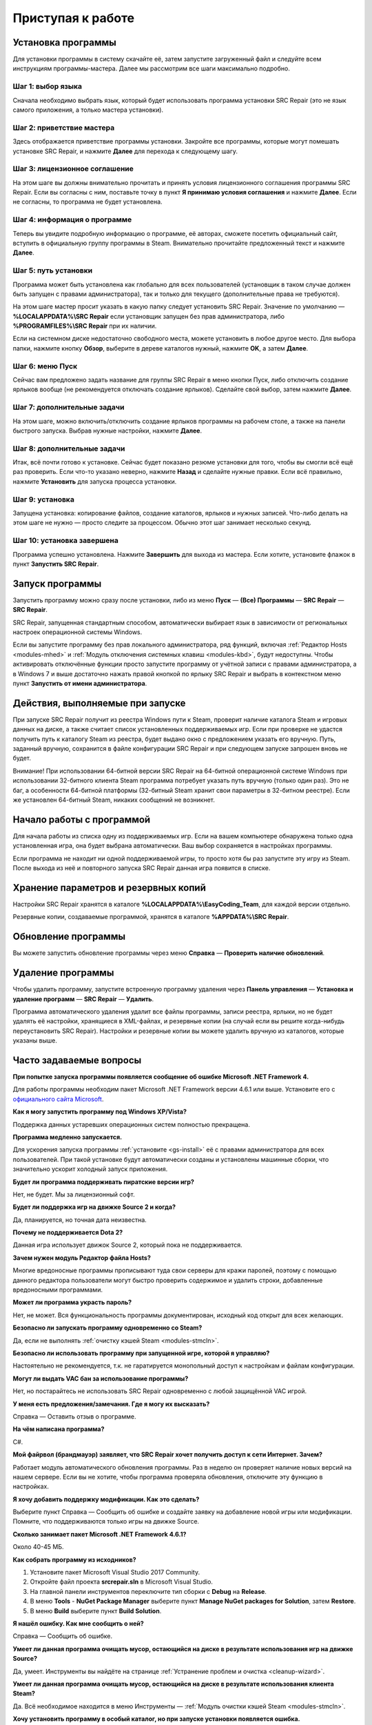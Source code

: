 .. _getting_started:

***********************
Приступая к работе
***********************

.. index:: установка программы
.. _gs-install:

Установка программы
==========================================

Для установки программы в систему скачайте её, затем запустите загруженный файл и следуйте всем инструкциям программы-мастера. Далее мы рассмотрим все шаги максимально подробно.

.. index:: шаг установки 1
.. _gs-step1:

Шаг 1: выбор языка
^^^^^^^^^^^^^^^^^^^^^^^^^^^^^^^^^^^^^^^^^^

Сначала необходимо выбрать язык, который будет использовать программа установки SRC Repair (это не язык самого приложения, а только мастера установки).

.. index:: шаг установки 2
.. _gs-step2:

Шаг 2: приветствие мастера
^^^^^^^^^^^^^^^^^^^^^^^^^^^^^^^^^^^^^^^^^^

Здесь отображается приветствие программы установки. Закройте все программы, которые могут помешать установке SRC Repair, и нажмите **Далее** для перехода к следующему шагу.

.. index:: шаг установки 3
.. _gs-step3:

Шаг 3: лицензионное соглашение
^^^^^^^^^^^^^^^^^^^^^^^^^^^^^^^^^^^^^^^^^^

На этом шаге вы должны внимательно прочитать и принять условия лицензионного соглашения программы SRC Repair. Если вы согласны с ним, поставьте точку в пункт **Я принимаю условия соглашения** и нажмите **Далее**. Если не согласны, то программа не будет установлена.

.. index:: шаг установки 4
.. _gs-step4:

Шаг 4: информация о программе
^^^^^^^^^^^^^^^^^^^^^^^^^^^^^^^^^^^^^^^^^^

Теперь вы увидите подробную информацию о программе, её авторах, сможете посетить официальный сайт, вступить в официальную группу программы в Steam. Внимательно прочитайте предложенный текст и нажмите **Далее**.

.. index:: шаг установки 5
.. _gs-step5:

Шаг 5: путь установки
^^^^^^^^^^^^^^^^^^^^^^^^^^^^^^^^^^^^^^^^^^

Программа может быть установлена как глобально для всех пользователей (установщик в таком случае должен быть запущен с правами администратора), так и только для текущего (дополнительные права не требуются).

На этом шаге мастер просит указать в какую папку следует установить SRC Repair. Значение по умолчанию — **%LOCALAPPDATA%\\SRC Repair** если установщик запущен без прав администратора, либо **%PROGRAMFILES%\\SRC Repair** при их наличии.

Если на системном диске недостаточно свободного места, можете установить в любое другое место. Для выбора папки, нажмите кнопку **Обзор**, выберите в дереве каталогов нужный, нажмите **OK**, а затем **Далее**.

.. index:: шаг установки 6
.. _gs-step6:

Шаг 6: меню Пуск
^^^^^^^^^^^^^^^^^^^^^^^^^^^^^^^^^^^^^^^^^^

Сейчас вам предложено задать название для группы SRC Repair в меню кнопки Пуск, либо отключить создание ярлыков вообще (не рекомендуется отключать создание ярлыков). Сделайте свой выбор, затем нажмите **Далее**.

.. index:: шаг установки 7
.. _gs-step7:

Шаг 7: дополнительные задачи
^^^^^^^^^^^^^^^^^^^^^^^^^^^^^^^^^^^^^^^^^^

На этом шаге, можно включить/отключить создание ярлыков программы на рабочем столе, а также на панели быстрого запуска. Выбрав нужные настройки, нажмите **Далее**.

.. index:: шаг установки 8
.. _gs-step8:

Шаг 8: дополнительные задачи
^^^^^^^^^^^^^^^^^^^^^^^^^^^^^^^^^^^^^^^^^^

Итак, всё почти готово к установке. Сейчас будет показано резюме установки для того, чтобы вы смогли всё ещё раз проверить. Если что-то указано неверно, нажмите **Назад** и сделайте нужные правки. Если всё правильно, нажмите **Установить** для запуска процесса установки.

.. index:: шаг установки 9
.. _gs-step9:

Шаг 9: установка
^^^^^^^^^^^^^^^^^^^^^^^^^^^^^^^^^^^^^^^^^^

Запущена установка: копирование файлов, создание каталогов, ярлыков и нужных записей. Что-либо делать на этом шаге не нужно — просто следите за процессом. Обычно этот шаг занимает несколько секунд.

.. index:: шаг установки 10
.. _gs-step10:

Шаг 10: установка завершена
^^^^^^^^^^^^^^^^^^^^^^^^^^^^^^^^^^^^^^^^^^

Программа успешно установлена. Нажмите **Завершить** для выхода из мастера. Если хотите, установите флажок в пункт **Запустить SRC Repair**.

.. index:: запуск программы
.. _gs-launch:

Запуск программы
==========================================

Запустить программу можно сразу после установки, либо из меню **Пуск** — **(Все) Программы** — **SRC Repair** — **SRC Repair**.

SRC Repair, запущенная стандартным способом, автоматически выбирает язык в зависимости от региональных настроек операционной системы Windows.

Если вы запустите программу без прав локального администратора, ряд функций, включая :ref:`Редактор Hosts <modules-mhed>` и :ref:`Модуль отключения системных клавиш <modules-kbd>`, будут недоступны. Чтобы активировать отключённые функции просто запустите программу от учётной записи с правами администратора, а в Windows 7 и выше достаточно нажать правой кнопкой по ярлыку SRC Repair и выбрать в контекстном меню пункт **Запустить от имени администратора**.

.. index:: действия при запуске
.. _gs-startup:

Действия, выполняемые при запуске
==========================================

При запуске SRC Repair получит из реестра Windows пути к Steam, проверит наличие каталога Steam и игровых данных на диске, а также считает список установленных поддерживаемых игр. Если при проверке не удастся получить путь к каталогу Steam из реестра, будет выдано окно с предложением указать его вручную. Путь, заданный вручную, сохранится в файле конфигурации SRC Repair и при следующем запуске запрошен вновь не будет.

Внимание! При использовании 64-битной версии SRC Repair на 64-битной операционной системе Windows при использовании 32-битного клиента Steam программа потребует указать путь вручную (только один раз). Это не баг, а особенности 64-битной платформы (32-битный Steam хранит свои параметры в 32-битном реестре). Если же установлен 64-битный Steam, никаких сообщений не возникнет.

.. index:: начало работы
.. _gs-useapp:

Начало работы с программой
==========================================

Для начала работы из списка одну из поддерживаемых игр. Если на вашем компьютере обнаружена только одна установленная игра, она будет выбрана автоматически. Ваш выбор сохраняется в настройках программы.

Если программа не находит ни одной поддерживаемой игры, то просто хотя бы раз запустите эту игру из Steam. После выхода из неё и повторного запуска SRC Repair данная игра появится в списке.

.. index:: хранение резервных копий, хранение настроек программы
.. _gs-backups:

Хранение параметров и резервных копий
==========================================

Настройки SRC Repair хранятся в каталоге **%LOCALAPPDATA%\\EasyCoding_Team**, для каждой версии отдельно.

Резервные копии, создаваемые программой, хранятся в каталоге **%APPDATA%\\SRC Repair**.

.. index:: запуск модуля обновлений
.. _gs-update:

Обновление программы
==========================================

Вы можете запустить обновление программы через меню **Справка** — **Проверить наличие обновлений**.

.. index:: удаление программы, деинсталляция
.. _gs-uninstall:

Удаление программы
==========================================

Чтобы удалить программу, запустите встроенную программу удаления через **Панель управления** — **Установка и удаление программ** — **SRC Repair** — **Удалить**.

Программа автоматического удаления удалит все файлы программы, записи реестра, ярлыки, но не будет удалять её настройки, хранящиеся в XML-файлах, и резервные копии (на случай если вы решите когда-нибудь переустановить SRC Repair). Настройки и резервные копии вы можете удалить вручную из каталогов, которые указаны выше.

.. index:: ЧаВо, FAQ, часто задаваемые вопросы
.. _gs-faq:

Часто задаваемые вопросы
==========================================

**При попытке запуска программы появляется сообщение об ошибке Microsoft .NET Framework 4.**

Для работы программы необходим пакет Microsoft .NET Framework версии 4.6.1 или выше. Установите его с `официального сайта Microsoft <https://www.microsoft.com/ru-RU/download/details.aspx?id=49981>`_.

**Как я могу запустить программу под Windows XP/Vista?**

Поддержка данных устаревших операционных систем полностью прекращена.

**Программа медленно запускается.**

Для ускорения запуска программы :ref:`установите <gs-install>` её с правами администратора для всех пользователей. При такой установке будут автоматически созданы и установлены машинные сборки, что значительно ускорит холодный запуск приложения.

**Будет ли программа поддерживать пиратские версии игр?**

Нет, не будет. Мы за лицензионный софт.

**Будет ли поддержка игр на движке Source 2 и когда?**

Да, планируется, но точная дата неизвестна.

**Почему не поддерживается Dota 2?**

Данная игра использует движок Source 2, который пока не поддерживается.

**Зачем нужен модуль Редактор файла Hosts?**

Многие вредоносные программы прописывают туда свои серверы для кражи паролей, поэтому с помощью данного редактора пользователи могут быстро проверить содержимое и удалить строки, добавленные вредоносными программами.

**Может ли программа украсть пароль?**

Нет, не может. Вся функциональность программы документирован, исходный код открыт для всех желающих.

**Безопасно ли запускать программу одновременно со Steam?**

Да, если не выполнять :ref:`очистку кэшей Steam <modules-stmcln>`.

**Безопасно ли использовать программу при запущенной игре, которой я управляю?**

Настоятельно не рекомендуется, т.к. не гаратируется монопольный доступ к настройкам и файлам конфигурации.

**Могут ли выдать VAC бан за использование программы?**

Нет, но постарайтесь не использовать SRC Repair одновременно с любой защищённой VAC игрой.

**У меня есть предложения/замечания. Где я могу их высказать?**

Справка — Оставить отзыв о программе.

**На чём написана программа?**

C#.

**Мой файрвол (брандмауэр) заявляет, что SRC Repair хочет получить доступ к сети Интернет. Зачем?**

Работает модуль автоматического обновления программы. Раз в неделю он проверяет наличие новых версий на нашем сервере. Если вы не хотите, чтобы программа проверяла обновления, отключите эту функцию в настройках.

**Я хочу добавить поддержку модификации. Как это сделать?**

Выберите пункт Справка — Сообщить об ошибке и создайте заявку на добавление новой игры или модификации. Помните, что поддерживаются только игры на движке Source.

**Сколько занимает пакет Microsoft .NET Framework 4.6.1?**

Около 40-45 МБ.

**Как собрать программу из исходников?**

1. Установите пакет Microsoft Visual Studio 2017 Community.
2. Откройте файл проекта **srcrepair.sln** в Microsoft Visual Studio.
3. На главной панели инструментов переключите тип сборки с **Debug** на **Release**.
4. В меню **Tools** - **NuGet Package Manager** выберите пункт **Manage NuGet packages for Solution**, затем **Restore**.
5. В меню **Build** выберите пункт **Build Solution**.

**Я нашёл ошибку. Как мне сообщить о ней?**

Справка — Сообщить об ошибке.

**Умеет ли данная программа очищать мусор, остающийся на диске в результате использования игр на движке Source?**

Да, умеет. Инструменты вы найдёте на странице :ref:`Устранение проблем и очистка <cleanup-wizard>`.

**Умеет ли данная программа очищать мусор, остающийся на диске в результате использования клиента Steam?**

Да. Всё необходимое находится в меню Инструменты — :ref:`Модуль очистки кэшей Steam <modules-stmcln>`.

**Хочу установить программу в особый каталог, но при запуске установки появляется ошибка.**

Чтобы установить программу в привилегированный каталог, установщик должен быть запущен с правами администратора. Нажмите правой кнопкой по установщику и выберите пункт **Запуск от имени администратора**.

**При выборе игры появляется ошибка "Произошла ошибка при открытие ключа реестра". Что делать?**

Для начала запустите данную игру из Steam хотя бы один раз, затем перезапустите SRC Repair. Если это не помогает, то скорее всего у вас включён :ref:`параметр запуска <gt-params>` `-autoconfig` или `-dxlevel`.

Откройте :ref:`окно изменения <gt-setparams>` параметров запуска и сотрите всё из данной строки, запустите игру, затем выйдите из неё. Теперь SRC Repair сможет управлять настройками графики.

**Игра перестала подчиняться заданным настройкам графики. Как это исправить?**

Это очень старый баг всех игр на движке Source, который провляется если задан параметр запуска `-dxlevel`. Запустите Steam, выберите в списке нужную игру, нажмите по ней **правой кнопкой** мыши - выберите **Свойства** - нажмите кнопку **Параметры запуска** и сотрите из этой строки всё, что там указано, затем нажмите **OK**. При следующем запуске игра будет использовать правильные настройки графики.

**Garry's Mod не использует режим DirectX 8.x после его установки в SRC Repair.**

В одном из последних обновлений разработчики данной игры вырезали поддержку DirectX 8.0 и 8.1, поэтому вне зависимости от выбранных опций рендеринга в модуле :ref:`графических настроек <gt-type1>`, игра всё равно будет использовать 9.0c.
